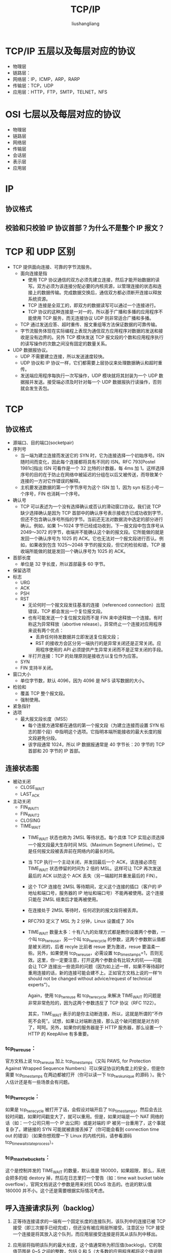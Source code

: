 # -*- coding:utf-8-*-
#+TITLE:TCP/IP
#+AUTHOR: liushangliang
#+EMAIL: phenix3443+github@gmail.com


* TCP/IP 五层以及每层对应的协议
  + 物理层
  + 链路层：
  + 网络层：IP，ICMP，ARP，RARP
  + 传输层：TCP，UDP
  + 应用层：HTTP，FTP，SMTP，TELNET，NFS

* OSI 七层以及每层对应的协议
  + 物理层
  + 链路层
  + 网络层
  + 传输层
  + 会话层
  + 表示层
  + 应用层

* IP
** 协议格式

** 校验和只校验 IP 协议首部？为什么不是整个 IP 报文？

* TCP 和 UDP 区别
  + TCP 提供面向连接、可靠的字节流服务。
    + 面向连接是指
      + 使用 TCP 协议通信的双方必须先建立连接，然后才能开始数据的读写。双方必须为该连接分配必要的内核资源，以管理连接的状态和连接上的数据传输。完成数据交换后，通信双方都必须断开连接以释放系统资源。
      + TCP 连接是全双工的，即双方的数据读写可以通过一个连接进行。
      + TCP 协议的这种连接是一对一的，所以基于广播和多播的应用程序不能使用 TCP 服务，而无连接协议 UDP 则非常适合广播和多播。
    + TCP 通过发送应答、超时重传、报文重组等方法保证数据的可靠传输。
    + 字节流服务体现在实际编程上表现为通信双方应用程序对数据的发送和接收是没有边界的。另外 TCP 模块发送 TCP 报文段的个数和应用程序执行的读写操作的次数之间没有固定的数量关系。

  + UDP 数据报协议。
    + UDP 不需要建立连接，所以发送速度较快。
    + UDP 协议和 IP 协议一样，它们都需要上层协议来处理数据确认和超时重传。
    + 发送端应用程序每执行一次写操作，UDP 模块就将其封装为一个 UDP 数据报并发送。接受端必须及时针对每一个 UDP 数据报执行读操作，否则就会发生丢包。

* TCP

** 协议格式
   + 源端口、目的端口(socketpair)
   + 序列号
     + 当一端为建立连接而发送它的 SYN 时，它为连接选择一个初始序号。ISN 随时间而变化，因此每个连接都将具有不同的 ISN。RFC 793[Postel 1981c]指出 ISN 可看作是一个 32 比特的计数器，每 4ms 加 1。这样选择序号的目的在于防止在网络中被延迟的分组在以后又被传送，而导致某个连接的一方对它作错误的解释。
     + 主机要发送数据的第一个字节序号为这个 ISN 加 1，因为 syn 标志小号一个序号，FIN 也消耗一个序号。
   + 确认号
     + TCP 可以表述为一个没有选择确认或否认的滑动窗口协议。我们说 TCP 缺少选择确认是因为 TCP 首部中的确认序号表示接收方已成功收到字节，但还不包含确认序号所指的字节。当前还无法对数据流中选定的部分进行确认。例如，如果 1～1024 字节已经成功收到，下一报文段中包含序号从 2049～3072 的字节，收端并不能确认这个新的报文段。它所能做的就是发回一个确认序号为 1025 的 ACK。它也无法对一个报文段进行否认。例如，如果收到包含 1025～2048 字节的报文段，但它的检验和错，TCP 接收端所能做的就是发回一个确认序号为 1025 的 ACK。
   + 首部长度
     + 单位是 32 字长度，所以首部最多 60 字节。
   + 保留选项
   + 标志
     + URG
     + ACK
     + PSH
     + RST
       + 无论何时一个报文段发往基准的连接（referenced connection）出现错误，TCP 都会发出一个复位报文段。
       + 也有可能发送一个复位报文段而不是 FIN 来中途释放一个连接。有时称这为异常释放（abortive release）。异常终止一个连接对应用程序来说有两个优点：
         + 丢弃任何待发数据并立即发送复位报文段；
         + RST 的接收方会区分另一端执行的是异常关闭还是正常关闭。应用程序使用的 API 必须提供产生异常关闭而不是正常关闭的手段。
       + 半打开连接：TCP 的处理原则是接收方以复位作为应答。
     + SYN
     + FIN 支持半关闭。
   + 窗口大小
     + 单位字节数，默认 4096，因为 4096 是 NFS 读写数据的大小。
   + 检验和
     + 覆盖 TCP 整个报文段。
     + 强制使用。
   + 紧急指针
   + 选项
     + 最大报文段长度（MSS）
       + 每个连接方通常都在通信的第一个报文段（为建立连接而设置 SYN 标志的那个段）中指明这个选项。它指明本端所能接收的最大长度的报文段避免分段。
       + 该字段通常 1024，所以 IP 数据报通常是 40 字节长：20 字节的 TCP 首部和 20 字节的 IP 首部。

** 连接状态图
   + 被动关闭
     + CLOSE_WAIT
     + LAST_ACK
   + 主动关闭
     + FIN_WAIT_1
     + FIN_WAIT_2
     + CLOSING
     + TIME_WAIT
       + TIME_WAIT 状态也称为 2MSL 等待状态。每个具体 TCP 实现必须选择一个报文段最大生存时间 MSL（Maximum Segment Lifetime）。它是任何报文段被丢弃前在网络内的最长时间。
       + 当 TCP 执行一个主动关闭，并发回最后一个 ACK，该连接必须在 TIME_WAIT 状态停留的时间为 2 倍的 MSL。这样可让 TCP 再次发送最后的 ACK 以防这个 ACK 丢失（另一端超时并重发最后的 FIN）。
       + 这个 TCP 连接在 2MSL 等待期间，定义这个连接的插口（客户的 IP 地址和端口号，服务器的 IP 地址和端口号）不能再被使用。这个连接只能在 2MSL 结束后才能再被使用。
       + 在连接处于 2MSL 等待时，任何迟到的报文段将被丢弃。
       + RFC793 定义了 MSL 为 2 分钟，Linux 设置成了 30s
       + TIME_WAIT 数量太多：十有八九的处理方式都是教你设置两个参数，一个叫 tcp_tw_reuse，另一个叫 tcp_tw_recycle 的参数，这两个参数默认值都是被关闭的，后者 recyle 比前者 resue 更为激进，resue 要温柔一些。另外，如果使用 tcp_tw_reuse，必需设置 tcp_timestamps=1，否则无效。这里，你一定要注意，打开这两个参数会有比较大的坑——可能会让 TCP 连接出一些诡异的问题（因为如上述一样，如果不等待超时重用连接的话，新的连接可能会建不上。正如官方文档上说的一样“It should not be changed without advice/request of technical experts”）。

         Again，使用 tcp_tw_reuse 和 tcp_tw_recycle 来解决 TIME_WAIT 的问题是非常非常危险的，因为这两个参数违反了 TCP 协议（RFC 1122）。

         其实，TIME_WAIT 表示的是你主动断连接，所以，这就是所谓的“不作死不会死”。试想，如果让对端断连接，那么这个破问题就是对方的了，呵呵。另外，如果你的服务器是于 HTTP 服务器，那么设置一个 HTTP 的 KeepAlive 有多重要。

*** tcp_tw_reuse：
    官方文档上说 tcp_tw_reuse 加上 tcp_timestamps（又叫 PAWS, for Protection Against Wrapped Sequence Numbers）可以保证协议的角度上的安全，但是你需要 tcp_timestamps 在两边都被打开（你可以读一下 tcp_twsk_unique 的源码 ）。我个人估计还是有一些场景会有问题。

*** tcp_tw_recycle：
    如果是 tcp_tw_recycle 被打开了话，会假设对端开启了 tcp_timestamps，然后会去比较时间戳，如果时间戳变大了，就可以重用。但是，如果对端是一个 NAT 网络的话（如：一个公司只用一个 IP 出公网）或是对端的 IP 被另一台重用了，这个事就复杂了。建链接的 SYN 可能就被直接丢掉了（你可能会看到 connection time out 的错误）（如果你想观摩一下 Linux 的内核代码，请参看源码 tcp_timewait_state_process）。

*** tcp_max_tw_buckets：
    这个是控制并发的 TIME_WAIT 的数量，默认值是 180000，如果超限，那么，系统会把多的给 destory 掉，然后在日志里打一个警告（如：time wait bucket table overflow），官网文档说这个参数是用来对抗 DDoS 攻击的。也说的默认值 180000 并不小。这个还是需要根据实际情况考虑。

** 呼入连接请求队列（backlog）
   1. 正等待连接请求的一端有一个固定长度的连接队列，该队列中的连接已被 TCP 接受（即三次握手已经完成），但还没有被应用层所接受。注意区分 TCP 接受一个连接是将其放入这个队列，而应用层接受连接是将其从该队列中移出。
   2. 应用层将指明该队列的最大长度，这个值通常称为积压值(backlog)。它的取值范围是 0~5 之间的整数，包括 0 和 5（大多数的应用程序都将这个值说明为 5）。

   3. 当一个连接请求（即 SYN）到达时，TCP 使用一个算法，根据当前连接队列中的连接数来确定是否接收这个连接。我们期望应用层说明的积压值为这一端点所能允许接受连接的最大数目，但情况不是那么简单。

      注意，积压值说明的是 TCP 监听的端点已被 TCP 接受而等待应用层接受的最大连接数。这个积压值对系统所允许的最大连接数，或者并发服务器所能并发处理的客户数，并无影响。
   4. 如果对于新的连接请求，该 TCP 监听的端点的连接队列中还有空间，TCP 模块将对 SYN 进行确认并完成连接的建立。但应用层只有在三次握手中的第三个报文段收到后才会知道这个新连接时。另外，当客户进程的主动打开成功但服务器的应用层还不知道这个新的连接时，它可能会认为服务器进程已经准备好接收数据了（如果发生这种情况，服务器的 TCP 仅将接收的数据放入缓冲队列)。
   5. 如果对于新的连接请求，连接队列中已没有空间，TCP 将不理会收到的 SYN。也不发回任何报文段（即不发回 RST）。如果应用层不能及时接受已被 TCP 接受的连接，这些连接可能占满整个连接队列，客户的主动打开最终将超时。

** 如何保证可靠传输？
   + 数据分段，应用层数据被分割为最合适发送的数据块。
   + 流量控制
   + 接受确认
   + 超时重传
   + 重新排序
   + 检验和
   + 丢弃重复

** 超时重传
   超时和重传的策略关键：怎样决定超时间隔和如何确定重传频率。

   对于每个连接，TCP 管理 4 个不同的定时器：
   + 重传定时器，希望得到对方确认。
   + 坚持定时器（persist），使窗口大小信息保持不断流动。
   + 保活定时器（keepalive），检测空闲连接的另一端何时崩溃或重启。
   + 2MSL 定时器，测量一个处于 TIME_WAIT 状态的时间。

** 快速重传与快速恢复
   对于发送端，由于我们不知道一个重复的 ACK 是由一个丢失的报文段引起的，还是由于仅仅出现了几个报文段的重新排序，因此我们等待少量重复的 ACK 到来。假如这只是一些报文段的重新排序，则在重新排序的报文段被处理并产生一个新的 ACK 之前，只可能产生 1~2 个重复的 ACK。如果一连串收到 3 个或 3 个以上的重复 ACK，就非常可能是一个报文段丢失了（我们在 21.5 节中见到过这种现象）。于是我们就重传丢失的数据报文段，而无需等待超时定时器溢出。这就是快速重传算法。接下来执行的不是慢启动算法而是拥塞避免算法。这就是快速恢复算法。

** SACK 方法

   解决上面问题另外一种更好的方式叫：Selective Acknowledgment (SACK)（参看 RFC 2018），这种方式需要在 TCP 头里加一个 SACK 的东西，ACK 还是 Fast Retransmit 的 ACK，SACK 则是汇报收到的数据碎版。

   这样，在发送端就可以根据回传的 SACK 来知道哪些数据到了，哪些没有到。于是就优化了 Fast Retransmit 的算法。当然，这个协议需要两边都支持。在 Linux 下，可以通过 tcp_sack 参数打开这个功能（Linux 2.4 后默认打开）。

** 滑动窗口

*** Zero Window
    TCP 使用了 Zero Window Probe 技术，缩写为 ZWP，也就是说，发送端在窗口变成 0 后，会发 ZWP 的包给接收方，让接收方来 ack 他的 Window 尺寸，一般这个值会设置成 3 次，第次大约 30-60 秒（不同的实现可能会不一样）。如果 3 次过后还是 0 的话，有的 TCP 实现就会发 RST 把链接断了。

*** Silly Window Syndrome（糊涂窗口综合增）
    Silly Windows Syndrome 这个现像就像是你本来可以坐 200 人的飞机里只做了一两个人。 要解决这个问题也不难，就是避免对小的 window size 做出响应，直到有足够大的 window size 再响应，这个思路可以同时实现在 sender 和 receiver 两端：

    + 如果这个问题是由 Receiver 端引起的，那么就会使用 David D Clark’s 方案。在 receiver 端，如果收到的数据导致 window size 小于某个值，可以直接 ack(0)回 sender，这样就把 window 给关闭了，也阻止了 sender 再发数据过来，等到 receiver 端处理了一些数据后 windows size 大于等于了 MSS，或者，receiver buffer 有一半为空，就可以把 window 打开让 send 发送数据过来。
    + 如果这个问题是由 Sender 端引起的，那么就会使用著名的 Nagle’s algorithm。这个算法的思路也是延时处理，他有两个主要的条件：1）要等到 Window Size>=MSS 或是 Data Size >=MSS，2）收到之前发送数据的 ack 回包，他才会发数据，否则就是在攒数据。

** 拥塞控制
   拥塞标志：发生超时和接收到重复的确认。

   拥塞控制主要是四个算法：
   + 慢启动

     连接上最初只允许传输一个报文段，然后在发送下一个报文段之前必须等待接收它的确认。当报文段 2 被接收后，就可以再发送两个报文段。

   + 拥塞避免

     拥塞避免算法和慢启动算法是两个目的不同、独立的算法。但是当拥塞发生时，我们希望降低分组进入网络的传输速率，于是可以调用慢启动来作到这一点。

   + 拥塞发生
   + 快速恢复

   拥塞避免算法和慢启动算法需要对每个连接维持两个变量：一个拥塞窗口 cwnd 和一个慢启动门限 ssthresh。这样得到的算法的工作过程如下：
   1. 对一个给定的连接，初始化 cwnd 为 1 个报文段，ssthresh 为 65535 个字节。
   2. TCP 输出例程的输出不能超过 cwnd 和接收方通告窗口的大小。拥塞避免是发送方使用的流量控制，而通告窗口则是接收方进行的流量控制。前者是发送方感受到的网络拥塞的估计，而后者则与接收方在该连接上的可用缓存大小有关。
   3. 当拥塞发生时（超时或收到重复确认），ssthresh 被设置为当前窗口大小的一半（cwnd 和接收方通告窗口大小的最小值，但最少为 2 个报文段）。此外，如果是超时引起了拥塞，则 cwnd 被设置为 1 个报文段（这就是慢启动）。
   4. 当新的数据被对方确认时，就增加 cwnd，但增加的方法依赖于我们是否正在进行慢启动或拥塞避免。如果 cwnd 小于或等于 ssthresh，则正在进行慢启动，否则正在进行拥塞避免。慢启动一直持续到我们回到当拥塞发生时所处位置的半时候才停止（因为我们记录了在步骤 2 中给我们制造麻烦的窗口大小的一半），然后转为执行拥塞避免。

   慢启动算法初始设置 cwnd 为 1 个报文段，此后每收到一个确认就加 1。正如 20.6 节描述的那样，这会使窗口按指数方式增长：发送 1 个报文段，然后是 2 个，接着是 4 个......。

   拥塞避免算法要求每次收到一个确认时将 cwnd 增加 1/cwnd。与慢启动的指数增加比起来，这是一种加性增长(additive increase)。我们希望在一个往返时间内最多为 cwnd 增加 1 个报文段（不管在这个 RTT 中收到了多少个 ACK），然而慢启动将根据这个往返时间中所收到的确认的个数增加 cwnd。

* UDP
** 协议格式
   + 报文长度
     + 首部中的长度是数据报长度还是协议首部长度？为什么要有该字段？该字段的最大长度是多少？默认长度是多少？为什么是这些值？
   + 校验和
     + 可选

** ICMP 底层是 UDP 还是 TCP？

** 如何设计 UDP 为可靠传输？
   设计方案：
   1. 添加 seq/ack 机制，确保数据发送到对端
   2. 添加发送和接收缓冲区，主要是用户超时重传。
   3. 添加超时重传机制。

   目前有如下开源程序利用 udp 实现了可靠的数据传输。分别为 RUDP、RTP、UDT、KCP、QUIC 等。

* 弱网络环境下如何保证数据传输？

* 粘包断包问题

* Footnotes

[1] http://www.52im.net/thread-515-1-1.html
